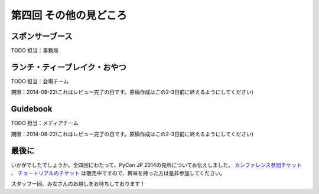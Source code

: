 ==========================================
 第四回 その他の見どころ
==========================================

スポンサーブース
================

TODO 担当：事務局

ランチ・ティーブレイク・おやつ
==============================

TODO 担当：会場チーム

期限：2014-08-22(これはレビュー完了の日です。原稿作成はこの2-3日前に終えるようにしてください)

Guidebook
=========

TODO 担当：メディアチーム

期限：2014-08-22(これはレビュー完了の日です。原稿作成はこの2-3日前に終えるようにしてください)

最後に
======

いかがでしたでしょうか。全四回にわたって、PyCon JP 2014の見所についてお伝えしました。 `カンファレンス参加チケット <http://pyconjp.connpass.com/event/6300/>`_ 、 `チュートリアルのチケット <http://pyconjp.connpass.com/event/7184/>`_ は販売中ですので、興味を持った方は是非参加してください。

スタッフ一同、みなさんのお越しをお待ちしております！
